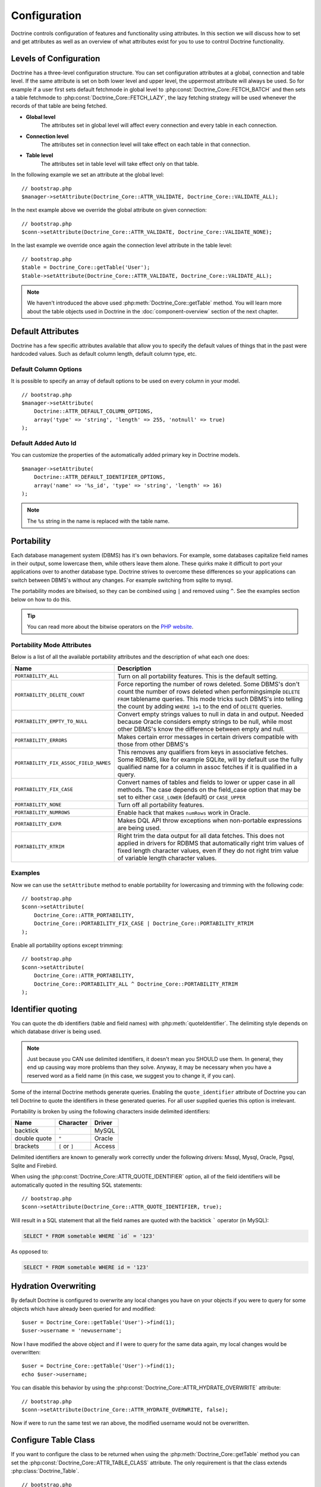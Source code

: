 ..  vim: set ts=4 sw=4 tw=79 :

*************
Configuration
*************

Doctrine controls configuration of features and functionality using
attributes. In this section we will discuss how to set and get
attributes as well as an overview of what attributes exist for you to
use to control Doctrine functionality.

=======================
Levels of Configuration
=======================

Doctrine has a three-level configuration structure. You can set
configuration attributes at a global, connection and table level. If the
same attribute is set on both lower level and upper level, the uppermost
attribute will always be used. So for example if a user first sets
default fetchmode in global level to :php:const:`Doctrine_Core::FETCH_BATCH`
and then sets a table fetchmode to :php:const:`Doctrine_Core::FETCH_LAZY`, the
lazy fetching strategy will be used whenever the records of that table
are being fetched.

*  **Global level**
    The attributes set in global level will affect every connection and every
    table in each connection.
*  **Connection level**
    The attributes set in connection level will take effect on each table in
    that connection.
*  **Table level**
    The attributes set in table level will take effect only on that table.

In the following example we set an attribute at the global level:

::

    // bootstrap.php
    $manager->setAttribute(Doctrine_Core::ATTR_VALIDATE, Doctrine_Core::VALIDATE_ALL);

In the next example above we override the global attribute on given
connection:

::

    // bootstrap.php
    $conn->setAttribute(Doctrine_Core::ATTR_VALIDATE, Doctrine_Core::VALIDATE_NONE);

In the last example we override once again the connection level
attribute in the table level:

::

    // bootstrap.php
    $table = Doctrine_Core::getTable('User');
    $table->setAttribute(Doctrine_Core::ATTR_VALIDATE, Doctrine_Core::VALIDATE_ALL);

.. note::

    We haven't introduced the above used :php:meth:`Doctrine_Core::getTable`
    method. You will learn more about the table objects used in Doctrine in the
    :doc:`component-overview` section of the next chapter.

==================
Default Attributes
==================

Doctrine has a few specific attributes available that allow you to
specify the default values of things that in the past were hardcoded
values. Such as default column length, default column type, etc.

----------------------
Default Column Options
----------------------

It is possible to specify an array of default options to be used on
every column in your model.

::

    // bootstrap.php
    $manager->setAttribute(
        Doctrine::ATTR_DEFAULT_COLUMN_OPTIONS,
        array('type' => 'string', 'length' => 255, 'notnull' => true)
    );

---------------------
Default Added Auto Id
---------------------

You can customize the properties of the automatically added primary key
in Doctrine models.

::

    $manager->setAttribute(
        Doctrine::ATTR_DEFAULT_IDENTIFIER_OPTIONS,
        array('name' => '%s_id', 'type' => 'string', 'length' => 16)
    );

.. note::

    The ``%s`` string in the name is replaced with the table name.

===========
Portability
===========

Each database management system (DBMS) has it's own behaviors. For example,
some databases capitalize field names in their output, some lowercase them,
while others leave them alone. These quirks make it difficult to port your
applications over to another database type.  Doctrine strives to overcome these
differences so your applications can switch between DBMS's without any changes.
For example switching from sqlite to mysql.

The portability modes are bitwised, so they can be combined using ``|`` and
removed using ``^``. See the examples section below on how to do this.

.. tip::

    You can read more about the bitwise operators on the
    `PHP website <http://www.php.net/language.operators.bitwise>`_.

---------------------------
Portability Mode Attributes
---------------------------

Below is a list of all the available portability attributes and the
description of what each one does:

=====================================  ===========
Name                                   Description
=====================================  ===========
``PORTABILITY_ALL``                    Turn on all portability features. This is the default setting.
``PORTABILITY_DELETE_COUNT``           Force reporting the number of rows deleted. Some DBMS's don't count the number of rows deleted when performingsimple ``DELETE FROM`` tablename queries. This mode tricks such DBMS's into telling the count by adding ``WHERE 1=1`` to the end of ``DELETE`` queries.
``PORTABILITY_EMPTY_TO_NULL``          Convert empty strings values to null in data in and output. Needed because Oracle considers empty strings to be null, while most other DBMS's know the difference between empty and null.
``PORTABILITY_ERRORS``                 Makes certain error messages in certain drivers compatible with those from other DBMS's
``PORTABILITY_FIX_ASSOC_FIELD_NAMES``  This removes any qualifiers from keys in associative fetches. Some RDBMS, like for example SQLite, will by default use the fully qualified name for a column in assoc fetches if it is qualified in a query.
``PORTABILITY_FIX_CASE``               Convert names of tables and fields to lower or upper case in all methods. The case depends on the field_case option that may be set to either ``CASE_LOWER`` (default) or ``CASE_UPPER``
``PORTABILITY_NONE``                   Turn off all portability features.
``PORTABILITY_NUMROWS``                Enable hack that makes ``numRows`` work in Oracle.
``PORTABILITY_EXPR``                   Makes DQL API throw exceptions when non-portable expressions are being used.
``PORTABILITY_RTRIM``                  Right trim the data output for all data fetches. This does not applied in drivers for RDBMS that automatically right trim values of fixed length character values, even if they do not right trim value of variable length character values.
=====================================  ===========

--------
Examples
--------

Now we can use the ``setAttribute`` method to enable portability for
lowercasing and trimming with the following code::

    // bootstrap.php
    $conn->setAttribute(
        Doctrine_Core::ATTR_PORTABILITY,
        Doctrine_Core::PORTABILITY_FIX_CASE | Doctrine_Core::PORTABILITY_RTRIM
    );

Enable all portability options except trimming::

    // bootstrap.php
    $conn->setAttribute(
        Doctrine_Core::ATTR_PORTABILITY,
        Doctrine_Core::PORTABILITY_ALL ^ Doctrine_Core::PORTABILITY_RTRIM
    );

==================
Identifier quoting
==================

You can quote the db identifiers (table and field names) with
:php:meth:`quoteIdentifier`. The delimiting style depends on which database
driver is being used.

.. note::

    Just because you CAN use delimited identifiers, it doesn't
    mean you SHOULD use them. In general, they end up causing way more
    problems than they solve. Anyway, it may be necessary when you have
    a reserved word as a field name (in this case, we suggest you to
    change it, if you can).

Some of the internal Doctrine methods generate queries. Enabling the
``quote_identifier`` attribute of Doctrine you can tell Doctrine to
quote the identifiers in these generated queries. For all user supplied
queries this option is irrelevant.

Portability is broken by using the following characters inside delimited
identifiers:

============  ==============  ======
Name          Character       Driver
============  ==============  ======
backtick      :literal:`\``   MySQL
double quote  ``"``           Oracle
brackets      ``[`` or ``]``  Access
============  ==============  ======


Delimited identifiers are known to generally work correctly under the
following drivers: Mssql, Mysql, Oracle, Pgsql, Sqlite and Firebird.

When using the :php:const:`Doctrine_Core::ATTR_QUOTE_IDENTIFIER` option, all
of the field identifiers will be automatically quoted in the resulting
SQL statements::

    // bootstrap.php
    $conn->setAttribute(Doctrine_Core::ATTR_QUOTE_IDENTIFIER, true);

Will result in a SQL statement that all the field names are quoted with
the backtick ````` operator (in MySQL):

.. code-block:: sql

    SELECT * FROM sometable WHERE `id` = '123'

As opposed to:

.. code-block:: sql

    SELECT * FROM sometable WHERE id = '123'

=====================
Hydration Overwriting
=====================

By default Doctrine is configured to overwrite any local changes you
have on your objects if you were to query for some objects which have
already been queried for and modified::

    $user = Doctrine_Core::getTable('User')->find(1);
    $user->username = 'newusername';

Now I have modified the above object and if I were to query for the same
data again, my local changes would be overwritten::

    $user = Doctrine_Core::getTable('User')->find(1);
    echo $user->username;

You can disable this behavior by using the :php:const:`Doctrine_Core::ATTR_HYDRATE_OVERWRITE`
attribute::

    // bootstrap.php
    $conn->setAttribute(Doctrine_Core::ATTR_HYDRATE_OVERWRITE, false);

Now if were to run the same test we ran above, the modified username
would not be overwritten.

=====================
Configure Table Class
=====================

If you want to configure the class to be returned when using the
:php:meth:`Doctrine_Core::getTable` method you can set the
:php:const:`Doctrine_Core::ATTR_TABLE_CLASS` attribute. The only requirement is that the class
extends :php:class:`Doctrine_Table`.

::

    // bootstrap.php
    $conn->setAttribute(Doctrine_Core::ATTR_TABLE_CLASS, 'MyTableClass');

Now the ``MyTableClass`` would look like the following::

    class MyTableClass extends Doctrine_Table
    {
        public function myMethod()
        {
            // run some query and return the results
        }
    }

Now when you do the following it will return an instance of
``MyTableClass``::

    $user = $conn->getTable('MyModel')->myMethod();

If you want to customize the table class even further you can customize
it for each model. Just create a class named ``MyModelTable`` and make
sure it is able to be autoloaded.

::

    class MyModelTable extends MyTableClass
    {
        public function anotherMethod()
        {
            // run some query and return the results
        }
    }

Now when I execute the following code it will return an instance of
``MyModelTable``::

    echo get_class($conn->getTable('MyModel')); // MyModelTable

=====================
Configure Query Class
=====================

If you would like to configure the base query class returned when you
create new query instances, you can use the :php:const:`Doctrine_Core::ATTR_QUERY_CLASS`
attribute. The only requirement is that it extends the
``Doctrine_Query`` class.

::

    // bootstrap.php
    $conn->setAttribute(Doctrine_Core::ATTR_QUERY_CLASS, 'MyQueryClass');

The ``MyQueryClass`` would look like the following::

    class MyQueryClass extends Doctrine_Query
    {
    }

Now when you create a new query it will return an instance of
``MyQueryClass``::

    $q = Doctrine_Core::getTable('User') ->createQuery('u');
    echo get_class($q); // MyQueryClass

==========================
Configure Collection Class
==========================

Since you can configure the base query and table class, it would only make
sense that you can also customize the collection class Doctrine should use. We
just need to set the :php:const:`Doctrine_Core::ATTR_COLLECTION_CLASS`
attribute.

::

    // bootstrap.php
    $conn->setAttribute(Doctrine_Core::ATTR_COLLECTION_CLASS, 'MyCollectionClass');

The only requirement of the ``MyCollectionClass`` is that it must extend
``Doctrine_Collection``::

    $phonenumbers = $user->Phonenumber;
    echo get_class($phonenumbers); // MyCollectionClass

=========================
Disabling Cascading Saves
=========================

You can optionally disable the cascading save operations which are enabled by
default for convenience with the :php:const:`Doctrine_Core::ATTR_CASCADE_SAVES`
attribute. If you set this attribute to ``false`` it will only cascade and save
if the record is dirty. This means that you can't cascade and save records who
are dirty that are more than one level deep in the hierarchy, but you benefit
with a significant performance improvement.

::

    $conn->setAttribute(Doctrine_Core::ATTR_CASCADE_SAVES, false);

=========
Exporting
=========

The export attribute is used for telling Doctrine what it should export
when exporting classes to your database for creating your tables.

If you don't want to export anything when exporting you can use::

    // bootstrap.php
    $manager->setAttribute(Doctrine_Core::ATTR_EXPORT, Doctrine_Core::EXPORT_NONE);

For exporting tables only (but not constraints) you can use on of the
following::

    // bootstrap.php
    $manager->setAttribute(Doctrine_Core::ATTR_EXPORT, Doctrine_Core::EXPORT_TABLES);

You can also use the following syntax as it is the same as the above::

    // bootstrap.php
    $manager->setAttribute(
        Doctrine_Core::ATTR_EXPORT,
        Doctrine_Core::EXPORT_ALL ^ Doctrine_Core::EXPORT_CONSTRAINTS
    );

For exporting everything (tables and constraints) you can use::

    // bootstrap.php
    $manager->setAttribute(Doctrine_Core::ATTR_EXPORT, Doctrine_Core::EXPORT_ALL);

============================
Naming convention attributes
============================

Naming convention attributes affect the naming of different database
related elements such as tables, indexes and sequences. Basically every
naming convention attribute has affect in both ways. When importing
schemas from the database to classes and when exporting classes into
database tables.

So for example by default Doctrine naming convention for indexes is
``%s_idx``. Not only do the indexes you set get a special suffix, also
the imported classes get their indexes mapped to their non-suffixed
equivalents. This applies to all naming convention attributes.

-----------------
Index name format
-----------------

:php:const:`Doctrine_Core::ATTR_IDXNAME_FORMAT` can be used for changing the
naming convention of indexes. By default Doctrine uses the format
``[name]_idx``. So defining an index called 'ageindex' will actually be
converted into 'ageindex_idx'.

You can change the index naming convention with the following code::

    // bootstrap.php
    $manager->setAttribute(Doctrine_Core::ATTR_IDXNAME_FORMAT, '%s_index');

--------------------
Sequence name format
--------------------

Similar to :php:const:`Doctrine_Core::ATTR_IDXNAME_FORMAT`,
:php:const:`Doctrine_Core::ATTR_SEQNAME_FORMAT` can be used for changing the
naming convention of sequences. By default Doctrine uses the format
``[name]_seq``, hence creating a new sequence with the name of
``mysequence`` will lead into creation of sequence called
``mysequence_seq``.

You can change the sequence naming convention with the following code::

    // bootstrap.php
    $manager->setAttribute(Doctrine_Core::ATTR_SEQNAME_FORMAT, '%s_sequence');

-----------------
Table name format
-----------------

The table name format can be changed the same as the index and sequence
name format with the following code::

    // bootstrap.php
    $manager->setAttribute(Doctrine_Core::ATTR_TBLNAME_FORMAT, '%s_table');

--------------------
Database name format
--------------------

The database name format can be changed the same as the index, sequence
and table name format with the following code::

    // bootstrap.php
    $manager->setAttribute(Doctrine_Core::ATTR_DBNAME_FORMAT, 'myframework_%s');

---------------------
Validation attributes
---------------------

Doctrine provides complete control over what it validates. The validation
procedure can be controlled with :php:const:`Doctrine_Core::ATTR_VALIDATE`.

The validation modes are bitwised, so they can be combined using ``|`` and
removed using ``^``. See the examples section below on how to do this.

-------------------------
Validation mode constants
-------------------------

========================  ====================================================
Name                      Description
========================  ====================================================
``VALIDATE_NONE``         Turns off the whole validation procedure.
``VALIDATE_LENGTHS``      Makes Doctrine validate all field lengths.
``VALIDATE_TYPES``        Makes Doctrine validate all field types. Doctrine
                          does loose typevalidation. This means that for
                          example string with value '13.3' willnot pass as an
                          integer but '13' will.
``VALIDATE_CONSTRAINTS``  Makes Doctrine validate all fieldconstraints such
                          as ``notnull``, ``email`` etc.
``VALIDATE_ALL``          Turns on all validations.
========================  ====================================================

.. note::

    Validation by default is turned off so if you wish for your
    data to be validated you will need to enable it. Some examples of
    how to change this configuration are provided below.

--------
Examples
--------

You can turn on all validations by using the
:php:const:`Doctrine_Core::VALIDATE_ALL` attribute with the following code::

    // bootstrap.php
    $manager->setAttribute(Doctrine_Core::ATTR_VALIDATE, Doctrine_Core::VALIDATE_ALL);

You can also configure Doctrine to validate lengths and types, but not
constraints with the following code::

    // bootstrap.php
    $manager->setAttribute(
        Doctrine_Core::ATTR_VALIDATE,
        Doctrine_Core::VALIDATE_LENGTHS | Doctrine_Core::VALIDATE_TYPES
    );

==========
Conclusion
==========

Now we have gone over some of the most common attributes used to
configure Doctrine. Some of these attributes may not apply to you ever
or you may not understand what you could use them for now. As you read
the next chapters you will see which attributes you do and don't need to
use and things will begin to make more sense.

If you saw some attributes you wanted to change the value above, then
you should have added it to your ``bootstrap.php`` file and it should
look something like the following now::

    /* Bootstrap Doctrine.php, register autoloader and specify
       configuration attributes */

    require_once('../doctrine/branches/1.2/lib/Doctrine.php');
    spl_autoload_register(array('Doctrine', 'autoload'));
    $manager = Doctrine_Manager::getInstance();

    $conn = Doctrine_Manager::connection('sqlite::memory:', 'doctrine');

    $manager->setAttribute(Doctrine_Core::ATTR_VALIDATE, Doctrine_Core::VALIDATE_ALL);
    $manager->setAttribute(Doctrine_Core::ATTR_EXPORT, Doctrine_Core::EXPORT_ALL);
    $manager->setAttribute(Doctrine_Core::ATTR_MODEL_LOADING, Doctrine_Core::MODEL_LOADING_CONSERVATIVE);

Now we are ready to move on to the next chapter where we will learn
everything there is to know about Doctrine :doc:`connections`.
